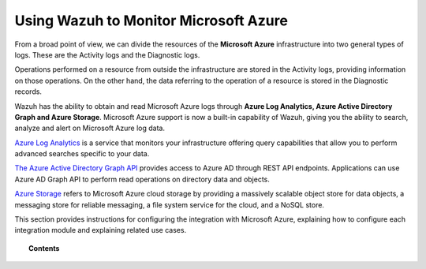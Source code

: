 .. Copyright (C) 2018 Wazuh, Inc.

.. _azure:

Using Wazuh to Monitor Microsoft Azure
======================================

.. versionadded:: 3.7.0

From a broad point of view, we can divide the resources of the **Microsoft Azure** infrastructure into two general types of logs. These are the Activity logs and the Diagnostic logs.  

.. thumbnail:: ../images/azure/Resources.png
    :title: Microsoft Azure resources
    :align: center
    :width: 25%

Operations performed on a resource from outside the infrastructure are stored in the Activity logs, providing information on those operations. On the other hand, the data referring to the operation of a resource is stored in the Diagnostic records. 

Wazuh has the ability to obtain and read Microsoft Azure logs through **Azure Log Analytics, Azure Active Directory Graph and Azure Storage**. Microsoft Azure support is now a built-in capability of Wazuh, giving you the ability to search, analyze and alert on Microsoft Azure log data.

`Azure Log Analytics <https://docs.microsoft.com/en-us/azure/log-analytics/log-analytics-overview>`_ is a service that monitors your infrastructure offering query capabilities that allow you to perform advanced searches specific to your data. 

`The Azure Active Directory Graph API <https://docs.microsoft.com/en-us/azure/active-directory/develop/active-directory-graph-api-quickstart>`_ provides  access to Azure AD through REST API endpoints. Applications can use Azure AD Graph API to perform read operations on directory data and objects.

`Azure Storage <https://docs.microsoft.com/en-us/azure/storage/common/storage-introduction>`_ refers to Microsoft Azure cloud storage by providing a massively scalable object store for data objects, a messaging store for reliable messaging, a file system service for the cloud, and a NoSQL store.

This section provides instructions for configuring the integration with Microsoft Azure, explaining how to configure each integration module and explaining related use cases.

.. topic:: Contents

    .. toctree::
       :maxdepth: 2

       installation
       azure log analytics
       azure active directory graph
       azure storage
       troubleshooting
